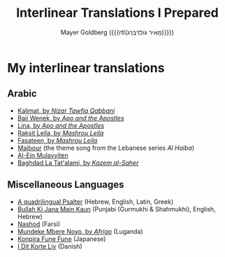#+title: Interlinear Translations I Prepared
#+author: Mayer Goldberg ({{{rtl(מֵאִיר גּוֹלְדְּבֵּרְג)}}})
#+email: gmayer@little-lisper.org
#+options: creator:nil, toc:1
#+options: h:2
#+keywords: Mayer Goldberg, Department of Computer Science, Ben-Gurion University, learning languages, polyglot

* My interlinear translations
** Arabic
- [[./arabic-interlinear-translations/kalimat.pdf][Kalimat, by /Nizar Tawfiq Qabbani/]]
- [[./arabic-interlinear-translations/apo-and-the-apostles-baji-wenek.pdf][Baji Wenek, by /Apo and the Apostles/]]
- [[./arabic-interlinear-translations/apo-and-the-apostles-lina.pdf][Lina, by /Apo and the Apostles/]]
- [[./arabic-interlinear-translations/mashrou-leila-rakset-leilah.pdf][Raksit Leila, by /Mashrou Leila/]]
- [[./arabic-interlinear-translations/mashrou-leila-fasateen.pdf][Fasateen, by /Mashrou Leila/]]
- [[./arabic-interlinear-translations/al-haiba-theme-song=majbour.pdf][Majbour]] (the theme song from the Lebanese series /Al Haiba/)
- [[./arabic-interlinear-translations/al-ein.pdf][Al-Ein Mulayyiten]]
- [[./arabic-interlinear-translations/kazem-alsaher-baghdad-la-tatalami.pdf][Baghdad La Tat'alami, by /Kazem al-Saher/]]
** Miscellaneous Languages
- [[./psalter.html][A quadrilingual Psalter]] (Hebrew, English, Latin, Greek)
- [[./misc-interlinear-translations/bulla-ki-jana.pdf][Bullah Ki Jana Main Kaun]] (Punjabi (Gurmukhi & Shahmukhi), English, Hebrew)
- [[./misc-interlinear-translations/nashod.pdf][Nashod]] (Farsi)
- [[./misc-interlinear-translations/mundeke.pdf][Mundeke Mbere Noyo, by /Afrigo/]] (Luganda)
- [[./misc-interlinear-translations/konpira-fune-fune.pdf][Konpira Fune Fune]] (Japanese)
- [[./misc-interlinear-translations/i-dit-korte-liv.pdf][I Dit Korte Liv]] (Danish)

